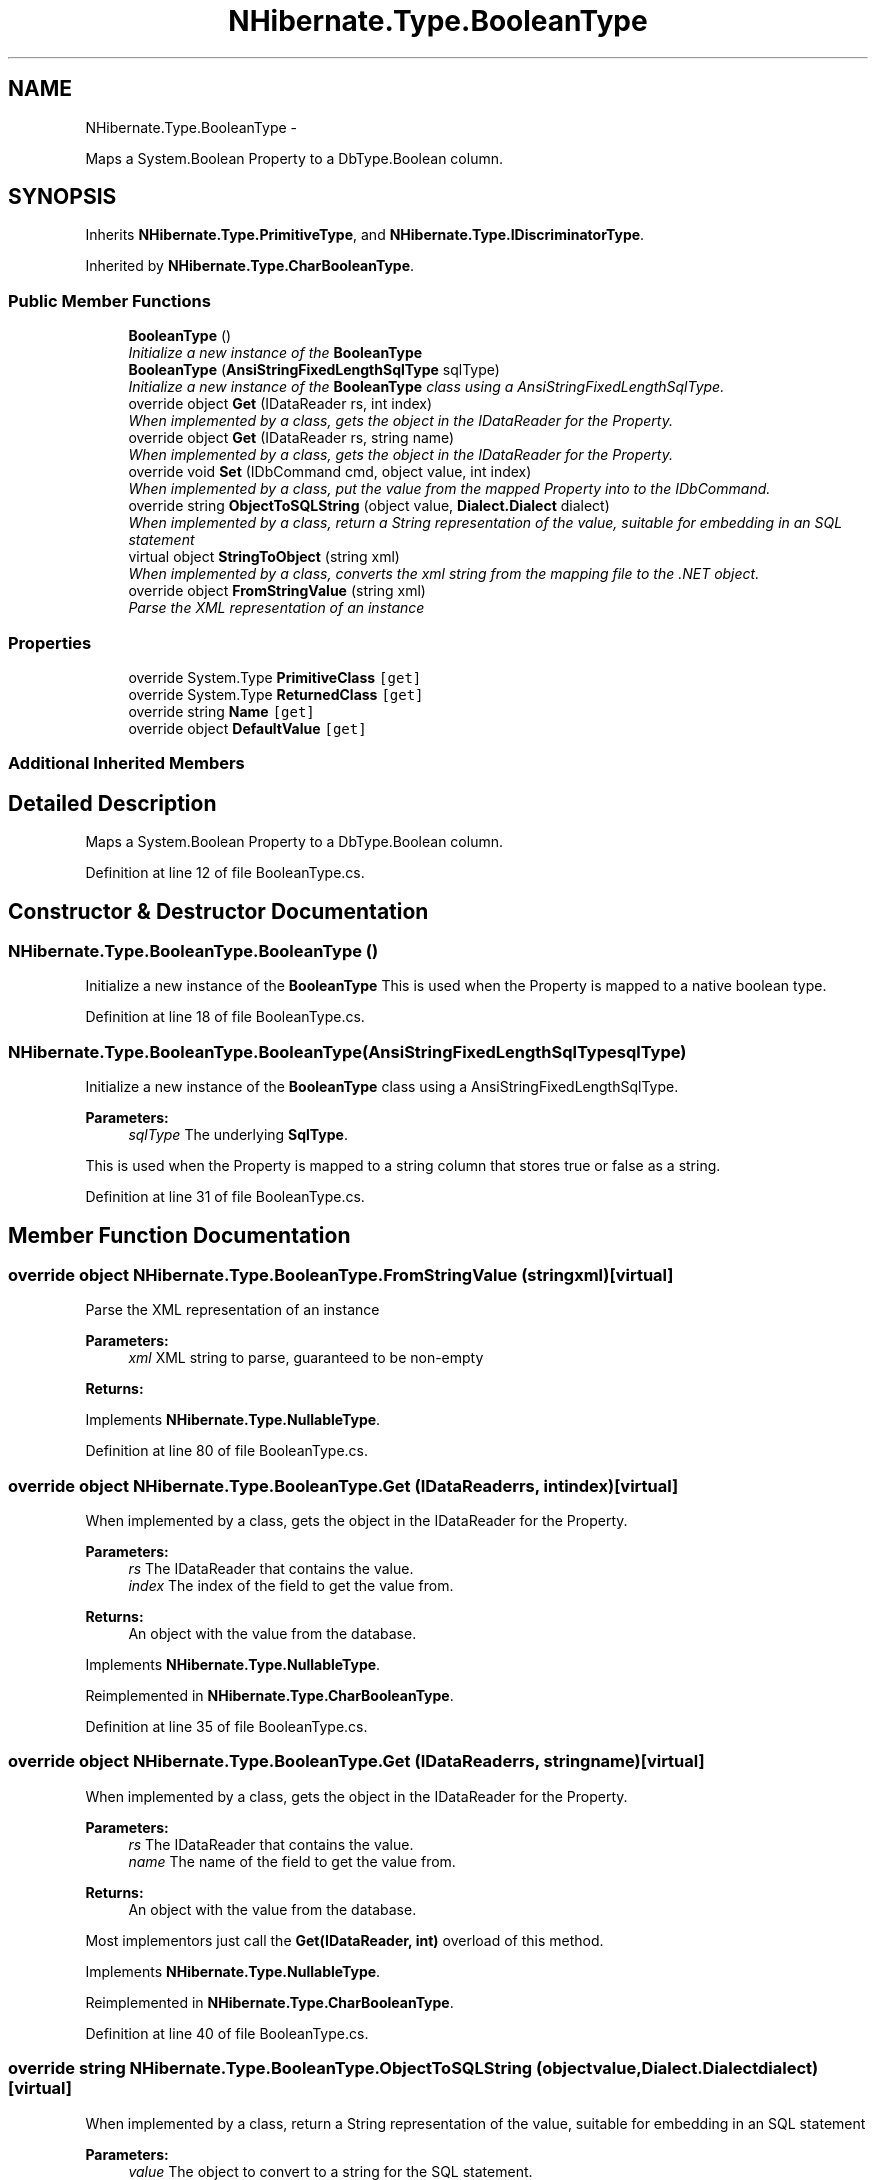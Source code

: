 .TH "NHibernate.Type.BooleanType" 3 "Fri Jul 5 2013" "Version 1.0" "HSA.InfoSys" \" -*- nroff -*-
.ad l
.nh
.SH NAME
NHibernate.Type.BooleanType \- 
.PP
Maps a System\&.Boolean Property to a DbType\&.Boolean column\&.  

.SH SYNOPSIS
.br
.PP
.PP
Inherits \fBNHibernate\&.Type\&.PrimitiveType\fP, and \fBNHibernate\&.Type\&.IDiscriminatorType\fP\&.
.PP
Inherited by \fBNHibernate\&.Type\&.CharBooleanType\fP\&.
.SS "Public Member Functions"

.in +1c
.ti -1c
.RI "\fBBooleanType\fP ()"
.br
.RI "\fIInitialize a new instance of the \fBBooleanType\fP \fP"
.ti -1c
.RI "\fBBooleanType\fP (\fBAnsiStringFixedLengthSqlType\fP sqlType)"
.br
.RI "\fIInitialize a new instance of the \fBBooleanType\fP class using a AnsiStringFixedLengthSqlType\&. \fP"
.ti -1c
.RI "override object \fBGet\fP (IDataReader rs, int index)"
.br
.RI "\fIWhen implemented by a class, gets the object in the IDataReader for the Property\&. \fP"
.ti -1c
.RI "override object \fBGet\fP (IDataReader rs, string name)"
.br
.RI "\fIWhen implemented by a class, gets the object in the IDataReader for the Property\&. \fP"
.ti -1c
.RI "override void \fBSet\fP (IDbCommand cmd, object value, int index)"
.br
.RI "\fIWhen implemented by a class, put the value from the mapped Property into to the IDbCommand\&. \fP"
.ti -1c
.RI "override string \fBObjectToSQLString\fP (object value, \fBDialect\&.Dialect\fP dialect)"
.br
.RI "\fIWhen implemented by a class, return a String representation of the value, suitable for embedding in an SQL statement \fP"
.ti -1c
.RI "virtual object \fBStringToObject\fP (string xml)"
.br
.RI "\fIWhen implemented by a class, converts the xml string from the mapping file to the \&.NET object\&. \fP"
.ti -1c
.RI "override object \fBFromStringValue\fP (string xml)"
.br
.RI "\fIParse the XML representation of an instance \fP"
.in -1c
.SS "Properties"

.in +1c
.ti -1c
.RI "override System\&.Type \fBPrimitiveClass\fP\fC [get]\fP"
.br
.ti -1c
.RI "override System\&.Type \fBReturnedClass\fP\fC [get]\fP"
.br
.ti -1c
.RI "override string \fBName\fP\fC [get]\fP"
.br
.ti -1c
.RI "override object \fBDefaultValue\fP\fC [get]\fP"
.br
.in -1c
.SS "Additional Inherited Members"
.SH "Detailed Description"
.PP 
Maps a System\&.Boolean Property to a DbType\&.Boolean column\&. 


.PP
Definition at line 12 of file BooleanType\&.cs\&.
.SH "Constructor & Destructor Documentation"
.PP 
.SS "NHibernate\&.Type\&.BooleanType\&.BooleanType ()"

.PP
Initialize a new instance of the \fBBooleanType\fP This is used when the Property is mapped to a native boolean type\&.
.PP
Definition at line 18 of file BooleanType\&.cs\&.
.SS "NHibernate\&.Type\&.BooleanType\&.BooleanType (\fBAnsiStringFixedLengthSqlType\fPsqlType)"

.PP
Initialize a new instance of the \fBBooleanType\fP class using a AnsiStringFixedLengthSqlType\&. 
.PP
\fBParameters:\fP
.RS 4
\fIsqlType\fP The underlying \fBSqlType\fP\&.
.RE
.PP
.PP
This is used when the Property is mapped to a string column that stores true or false as a string\&. 
.PP
Definition at line 31 of file BooleanType\&.cs\&.
.SH "Member Function Documentation"
.PP 
.SS "override object NHibernate\&.Type\&.BooleanType\&.FromStringValue (stringxml)\fC [virtual]\fP"

.PP
Parse the XML representation of an instance 
.PP
\fBParameters:\fP
.RS 4
\fIxml\fP XML string to parse, guaranteed to be non-empty
.RE
.PP
\fBReturns:\fP
.RS 4
.RE
.PP

.PP
Implements \fBNHibernate\&.Type\&.NullableType\fP\&.
.PP
Definition at line 80 of file BooleanType\&.cs\&.
.SS "override object NHibernate\&.Type\&.BooleanType\&.Get (IDataReaderrs, intindex)\fC [virtual]\fP"

.PP
When implemented by a class, gets the object in the IDataReader for the Property\&. 
.PP
\fBParameters:\fP
.RS 4
\fIrs\fP The IDataReader that contains the value\&.
.br
\fIindex\fP The index of the field to get the value from\&.
.RE
.PP
\fBReturns:\fP
.RS 4
An object with the value from the database\&.
.RE
.PP

.PP
Implements \fBNHibernate\&.Type\&.NullableType\fP\&.
.PP
Reimplemented in \fBNHibernate\&.Type\&.CharBooleanType\fP\&.
.PP
Definition at line 35 of file BooleanType\&.cs\&.
.SS "override object NHibernate\&.Type\&.BooleanType\&.Get (IDataReaderrs, stringname)\fC [virtual]\fP"

.PP
When implemented by a class, gets the object in the IDataReader for the Property\&. 
.PP
\fBParameters:\fP
.RS 4
\fIrs\fP The IDataReader that contains the value\&.
.br
\fIname\fP The name of the field to get the value from\&.
.RE
.PP
\fBReturns:\fP
.RS 4
An object with the value from the database\&.
.RE
.PP
.PP
Most implementors just call the \fBGet(IDataReader, int)\fP overload of this method\&. 
.PP
Implements \fBNHibernate\&.Type\&.NullableType\fP\&.
.PP
Reimplemented in \fBNHibernate\&.Type\&.CharBooleanType\fP\&.
.PP
Definition at line 40 of file BooleanType\&.cs\&.
.SS "override string NHibernate\&.Type\&.BooleanType\&.ObjectToSQLString (objectvalue, \fBDialect\&.Dialect\fPdialect)\fC [virtual]\fP"

.PP
When implemented by a class, return a String representation of the value, suitable for embedding in an SQL statement 
.PP
\fBParameters:\fP
.RS 4
\fIvalue\fP The object to convert to a string for the SQL statement\&.
.br
\fIdialect\fP 
.RE
.PP
\fBReturns:\fP
.RS 4
A string that containts a well formed SQL Statement\&.
.RE
.PP

.PP
Implements \fBNHibernate\&.Type\&.PrimitiveType\fP\&.
.PP
Reimplemented in \fBNHibernate\&.Type\&.CharBooleanType\fP\&.
.PP
Definition at line 70 of file BooleanType\&.cs\&.
.SS "override void NHibernate\&.Type\&.BooleanType\&.Set (IDbCommandcmd, objectvalue, intindex)\fC [virtual]\fP"

.PP
When implemented by a class, put the value from the mapped Property into to the IDbCommand\&. 
.PP
\fBParameters:\fP
.RS 4
\fIcmd\fP The IDbCommand to put the value into\&.
.br
\fIvalue\fP The object that contains the value\&.
.br
\fIindex\fP The index of the IDbDataParameter to start writing the values to\&.
.RE
.PP
.PP
Implementors do not need to handle possibility of null values because this will only be called from \fBNullSafeSet(IDbCommand, object, int)\fP after it has checked for nulls\&. 
.PP
Implements \fBNHibernate\&.Type\&.NullableType\fP\&.
.PP
Definition at line 55 of file BooleanType\&.cs\&.
.SS "virtual object NHibernate\&.Type\&.BooleanType\&.StringToObject (stringxml)\fC [virtual]\fP"

.PP
When implemented by a class, converts the xml string from the mapping file to the \&.NET object\&. 
.PP
\fBParameters:\fP
.RS 4
\fIxml\fP The value of \fCdiscriminator-value\fP or \fCunsaved-value\fP attribute\&.
.RE
.PP
\fBReturns:\fP
.RS 4
The string converted to the object\&.
.RE
.PP
.PP
This method needs to be able to handle any string\&. It should not just call System\&.Type\&.Parse without verifying that it is a parsable value for the System\&.Type\&. 
.PP
Implements \fBNHibernate\&.Type\&.IIdentifierType\fP\&.
.PP
Definition at line 75 of file BooleanType\&.cs\&.

.SH "Author"
.PP 
Generated automatically by Doxygen for HSA\&.InfoSys from the source code\&.
